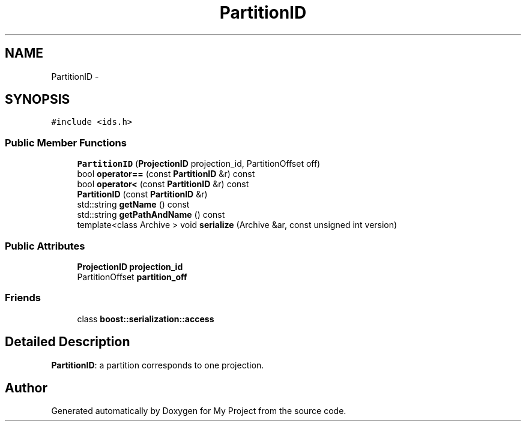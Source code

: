 .TH "PartitionID" 3 "Fri Oct 9 2015" "My Project" \" -*- nroff -*-
.ad l
.nh
.SH NAME
PartitionID \- 
.SH SYNOPSIS
.br
.PP
.PP
\fC#include <ids\&.h>\fP
.SS "Public Member Functions"

.in +1c
.ti -1c
.RI "\fBPartitionID\fP (\fBProjectionID\fP projection_id, PartitionOffset off)"
.br
.ti -1c
.RI "bool \fBoperator==\fP (const \fBPartitionID\fP &r) const "
.br
.ti -1c
.RI "bool \fBoperator<\fP (const \fBPartitionID\fP &r) const "
.br
.ti -1c
.RI "\fBPartitionID\fP (const \fBPartitionID\fP &r)"
.br
.ti -1c
.RI "std::string \fBgetName\fP () const "
.br
.ti -1c
.RI "std::string \fBgetPathAndName\fP () const "
.br
.ti -1c
.RI "template<class Archive > void \fBserialize\fP (Archive &ar, const unsigned int version)"
.br
.in -1c
.SS "Public Attributes"

.in +1c
.ti -1c
.RI "\fBProjectionID\fP \fBprojection_id\fP"
.br
.ti -1c
.RI "PartitionOffset \fBpartition_off\fP"
.br
.in -1c
.SS "Friends"

.in +1c
.ti -1c
.RI "class \fBboost::serialization::access\fP"
.br
.in -1c
.SH "Detailed Description"
.PP 
\fBPartitionID\fP: a partition corresponds to one projection\&. 

.SH "Author"
.PP 
Generated automatically by Doxygen for My Project from the source code\&.
